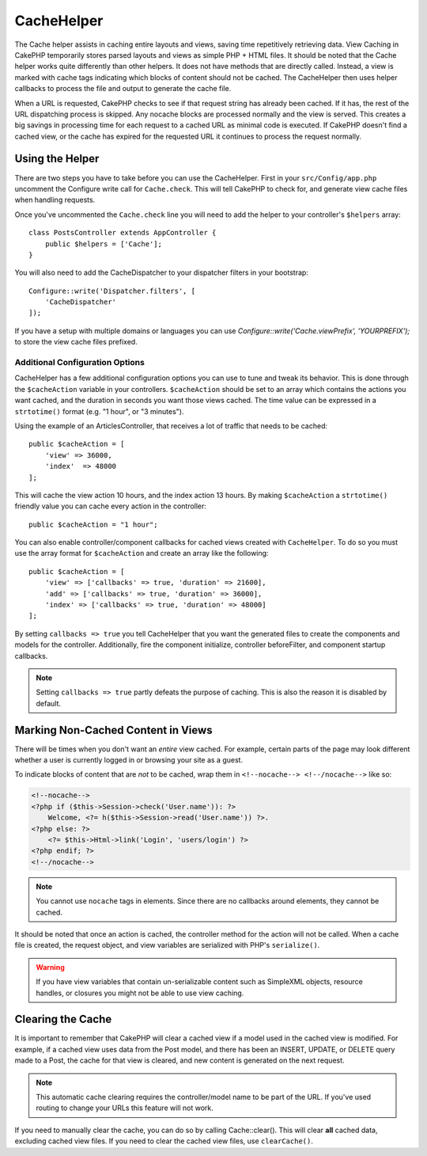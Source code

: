 CacheHelper
###########

.. php:class:: CacheHelper(View $view, array $config = [])

The Cache helper assists in caching entire layouts and views, saving time
repetitively retrieving data. View Caching in CakePHP temporarily stores parsed
layouts and views as simple PHP + HTML files. It should be noted that the Cache
helper works quite differently than other helpers. It does not have methods that
are directly called. Instead, a view is marked with cache tags indicating which
blocks of content should not be cached. The CacheHelper then uses helper
callbacks to process the file and output to generate the cache file.

When a URL is requested, CakePHP checks to see if that request string has already
been cached. If it has, the rest of the URL dispatching process is skipped. Any
nocache blocks are processed normally and the view is served. This creates a big
savings in processing time for each request to a cached URL as minimal code is
executed. If CakePHP doesn't find a cached view, or the cache has expired for the
requested URL it continues to process the request normally.

Using the Helper
================

There are two steps you have to take before you can use the CacheHelper. First
in your ``src/Config/app.php`` uncomment the Configure write call for
``Cache.check``. This will tell CakePHP to check for, and generate view cache
files when handling requests.

Once you've uncommented the ``Cache.check`` line you will need to add the helper
to your controller's ``$helpers`` array::

    class PostsController extends AppController {
        public $helpers = ['Cache'];
    }

You will also need to add the CacheDispatcher to your dispatcher filters in your bootstrap::

    Configure::write('Dispatcher.filters', [
        'CacheDispatcher'
    ]);

If you have a setup with multiple domains or languages you can use
`Configure::write('Cache.viewPrefix', 'YOURPREFIX');` to store the view cache files prefixed.

Additional Configuration Options
--------------------------------

CacheHelper has a few additional configuration options you can use to tune and
tweak its behavior. This is done through the ``$cacheAction``
variable in your controllers. ``$cacheAction`` should be set to an
array which contains the actions you want cached, and the duration
in seconds you want those views cached. The time value can be
expressed in a ``strtotime()`` format (e.g. "1 hour", or "3 minutes").

Using the example of an ArticlesController, that receives a lot of
traffic that needs to be cached::

    public $cacheAction = [
        'view' => 36000,
        'index'  => 48000
    ];

This will cache the view action 10 hours, and the index action 13 hours. By
making ``$cacheAction`` a ``strtotime()`` friendly value you can cache every action in the
controller::

    public $cacheAction = "1 hour";

You can also enable controller/component callbacks for cached views
created with ``CacheHelper``. To do so you must use the array
format for ``$cacheAction`` and create an array like the following::

    public $cacheAction = [
        'view' => ['callbacks' => true, 'duration' => 21600],
        'add' => ['callbacks' => true, 'duration' => 36000],
        'index' => ['callbacks' => true, 'duration' => 48000]
    ];

By setting ``callbacks => true`` you tell CacheHelper that you want
the generated files to create the components and models for the
controller. Additionally, fire the component initialize, controller
beforeFilter, and component startup callbacks.

.. note::

    Setting ``callbacks => true`` partly defeats the
    purpose of caching. This is also the reason it is disabled by
    default.

Marking Non-Cached Content in Views
===================================

There will be times when you don't want an *entire* view cached.
For example, certain parts of the page may look different whether a
user is currently logged in or browsing your site as a guest.

To indicate blocks of content that are *not* to be cached, wrap
them in ``<!--nocache--> <!--/nocache-->`` like so:

.. code-block:: php

    <!--nocache-->
    <?php if ($this->Session->check('User.name')): ?>
        Welcome, <?= h($this->Session->read('User.name')) ?>.
    <?php else: ?>
        <?= $this->Html->link('Login', 'users/login') ?>
    <?php endif; ?>
    <!--/nocache-->

.. note::

    You cannot use ``nocache`` tags in elements. Since there are no callbacks
    around elements, they cannot be cached.

It should be noted that once an action is cached, the controller method for the
action will not be called. When a cache file is created, the request object,
and view variables are serialized with PHP's ``serialize()``.

.. warning::

    If you have view variables that contain un-serializable content such as
    SimpleXML objects, resource handles, or closures you might not be able to
    use view caching.

Clearing the Cache
==================

It is important to remember that CakePHP will clear a cached view
if a model used in the cached view is modified. For example, if a
cached view uses data from the Post model, and there has been an
INSERT, UPDATE, or DELETE query made to a Post, the cache for that
view is cleared, and new content is generated on the next request.

.. note::

    This automatic cache clearing requires the controller/model name to be part
    of the URL. If you've used routing to change your URLs this feature will not
    work.

If you need to manually clear the cache, you can do so by calling
Cache::clear(). This will clear **all** cached data, excluding
cached view files. If you need to clear the cached view files, use
``clearCache()``.


.. meta::
    :title lang=en: CacheHelper
    :description lang=en: The Cache helper assists in caching entire layouts and views, saving time repetitively retrieving data.
    :keywords lang=en: cache helper,view caching,cache action,cakephp cache,nocache,clear cache
